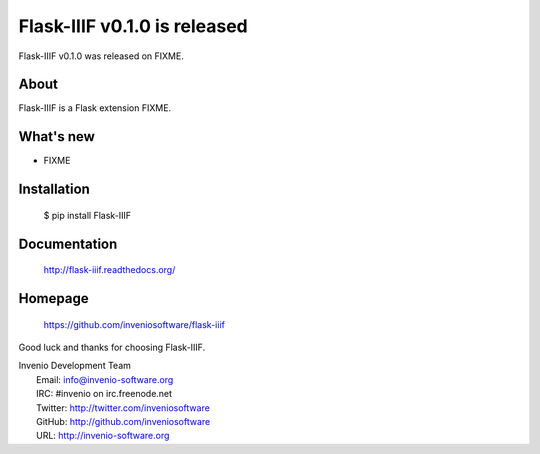 ==============================
 Flask-IIIF v0.1.0 is released
==============================

Flask-IIIF v0.1.0 was released on FIXME.

About
-----

Flask-IIIF is a Flask extension FIXME.

What's new
----------

- FIXME

Installation
------------

   $ pip install Flask-IIIF

Documentation
-------------

   http://flask-iiif.readthedocs.org/

Homepage
--------

   https://github.com/inveniosoftware/flask-iiif

Good luck and thanks for choosing Flask-IIIF.

| Invenio Development Team
|   Email: info@invenio-software.org
|   IRC: #invenio on irc.freenode.net
|   Twitter: http://twitter.com/inveniosoftware
|   GitHub: http://github.com/inveniosoftware
|   URL: http://invenio-software.org

